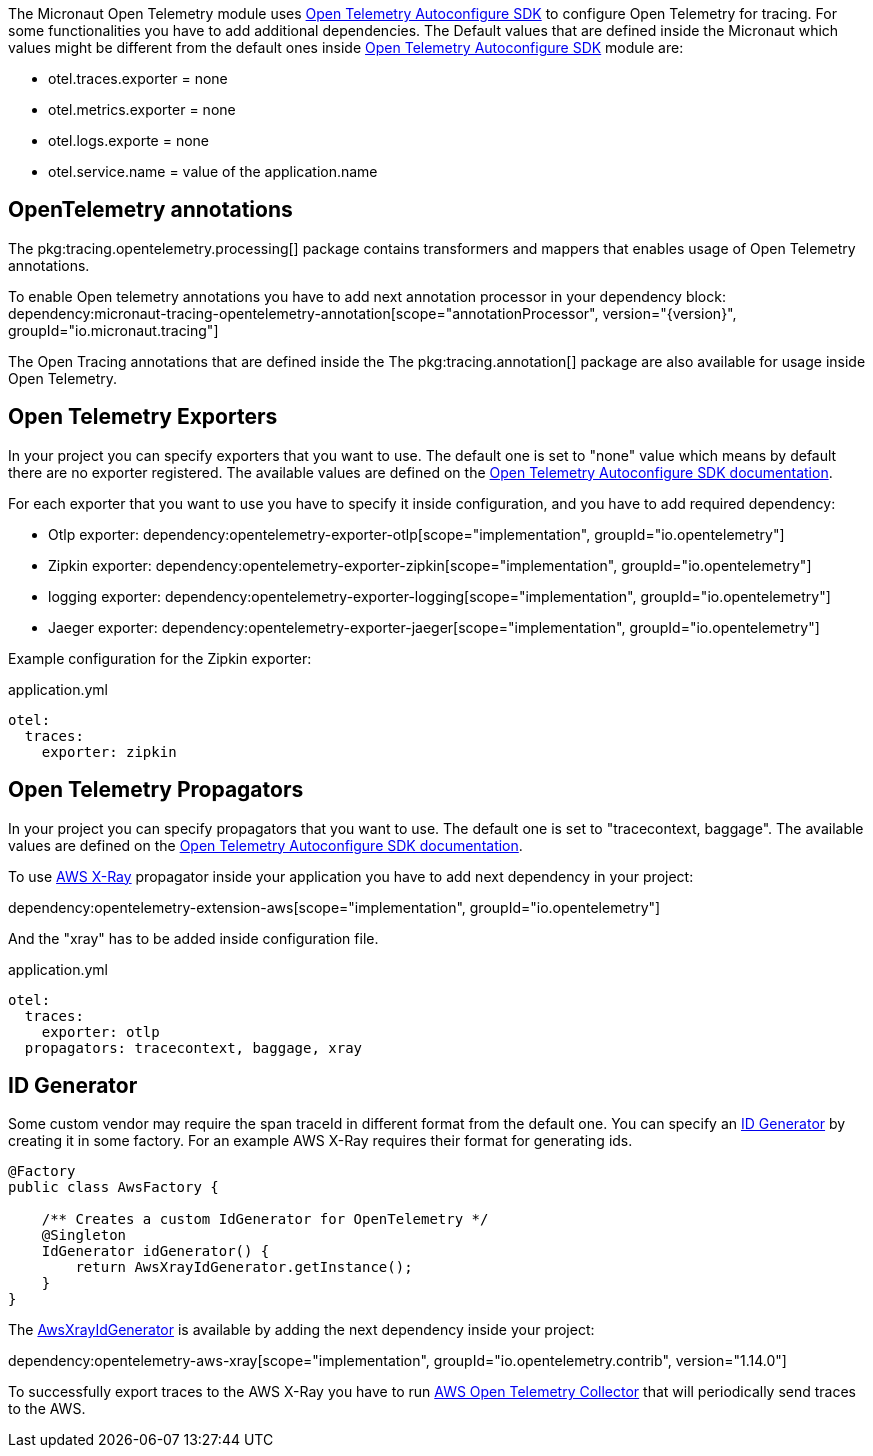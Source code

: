 The Micronaut Open Telemetry module uses https://github.com/open-telemetry/opentelemetry-java/blob/main/sdk-extensions/autoconfigure/README.md[Open Telemetry Autoconfigure SDK] to configure Open Telemetry for tracing. For some functionalities you have to add additional dependencies. The Default values that are defined inside the Micronaut which values might be different from the default ones inside https://github.com/open-telemetry/opentelemetry-java/blob/main/sdk-extensions/autoconfigure/README.md[Open Telemetry Autoconfigure SDK] module are:

- otel.traces.exporter = none
- otel.metrics.exporter = none
- otel.logs.exporte = none
- otel.service.name = value of the application.name

== OpenTelemetry annotations

The pkg:tracing.opentelemetry.processing[] package contains transformers and mappers that enables usage of Open Telemetry annotations.

To enable Open telemetry annotations you have to add next annotation processor in your dependency block:
dependency:micronaut-tracing-opentelemetry-annotation[scope="annotationProcessor", version="{version}", groupId="io.micronaut.tracing"]

The Open Tracing annotations that are defined inside the The pkg:tracing.annotation[] package are also available for usage inside Open Telemetry.

== Open Telemetry Exporters

In your project you can specify exporters that you want to use. The default one is set to "none" value which means by default there are no exporter registered. The available values are defined on the https://github.com/open-telemetry/opentelemetry-java/blob/main/sdk-extensions/autoconfigure/README.md[Open Telemetry Autoconfigure SDK documentation].

For each exporter that you want to use you have to specify it inside configuration, and you have to add required dependency:

- Otlp exporter:
dependency:opentelemetry-exporter-otlp[scope="implementation", groupId="io.opentelemetry"]
- Zipkin exporter:
dependency:opentelemetry-exporter-zipkin[scope="implementation", groupId="io.opentelemetry"]
- logging exporter:
dependency:opentelemetry-exporter-logging[scope="implementation", groupId="io.opentelemetry"]
- Jaeger exporter:
dependency:opentelemetry-exporter-jaeger[scope="implementation", groupId="io.opentelemetry"]

Example configuration for the Zipkin exporter:

.application.yml
[source,yaml]
----
otel:
  traces:
    exporter: zipkin
----

== Open Telemetry Propagators
In your project you can specify propagators that you want to use. The default one is set to "tracecontext, baggage". The available values are defined on the https://github.com/open-telemetry/opentelemetry-java/blob/main/sdk-extensions/autoconfigure/README.md[Open Telemetry Autoconfigure SDK documentation].

To use https://docs.aws.amazon.com/xray/latest/devguide/xray-concepts.html#xray-concepts-tracingheader[AWS X-Ray] propagator inside your application you have to add next dependency in your project:

dependency:opentelemetry-extension-aws[scope="implementation", groupId="io.opentelemetry"]

And the "xray" has to be added inside configuration file.

.application.yml
[source,yaml]
----
otel:
  traces:
    exporter: otlp
  propagators: tracecontext, baggage, xray
----

== ID Generator
Some custom vendor may require the span traceId in different format from the default one. You can specify an https://github.com/open-telemetry/opentelemetry-java/blob/main/sdk/trace/src/main/java/io/opentelemetry/sdk/trace/IdGenerator.java[ID Generator] by creating it in some factory. For an example AWS X-Ray requires their format for generating ids.

[source,java]
----

@Factory
public class AwsFactory {

    /** Creates a custom IdGenerator for OpenTelemetry */
    @Singleton
    IdGenerator idGenerator() {
        return AwsXrayIdGenerator.getInstance();
    }
}
----

The https://github.com/open-telemetry/opentelemetry-java-contrib/blob/main/aws-xray/src/main/java/io/opentelemetry/contrib/awsxray/AwsXrayIdGenerator.java[AwsXrayIdGenerator] is available by adding the next dependency inside your project:

dependency:opentelemetry-aws-xray[scope="implementation", groupId="io.opentelemetry.contrib", version="1.14.0"]

To successfully export traces to the AWS X-Ray you have to run https://github.com/aws-observability/aws-otel-collector[AWS Open Telemetry Collector] that will periodically send traces to the AWS.
